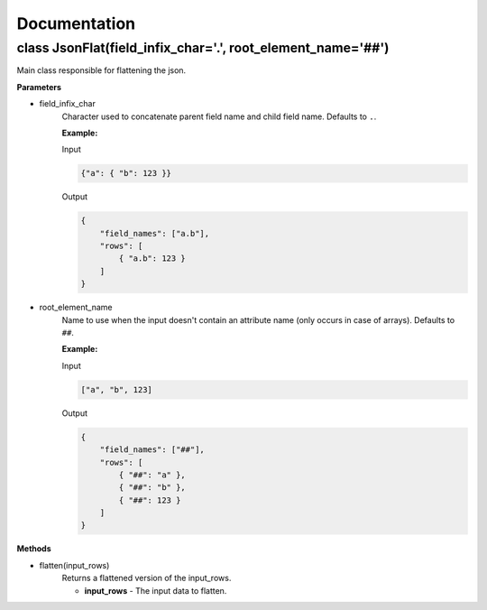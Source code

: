 Documentation
=============

class JsonFlat(field_infix_char='.', root_element_name='##')
------------------------------------------------------------

Main class responsible for flattening the json.

**Parameters**

- field_infix_char
    Character used to concatenate parent field name and child field name. Defaults to ``.``.

    **Example:**

    Input

    .. code-block:: json

        {"a": { "b": 123 }}

    Output

    .. code-block:: json

        {
            "field_names": ["a.b"],
            "rows": [
                { "a.b": 123 }
            ]
        }


- root_element_name
    Name to use when the input doesn't contain an attribute name (only occurs in case of arrays). Defaults to ``##``.

    **Example:**

    Input

    .. code-block:: json

        ["a", "b", 123]

    Output

    .. code-block:: json

        {
            "field_names": ["##"],
            "rows": [
                { "##": "a" },
                { "##": "b" },
                { "##": 123 }
            ]
        }

**Methods**

- flatten(input_rows)
    Returns a flattened version of the input_rows.

    - **input_rows** - The input data to flatten.
